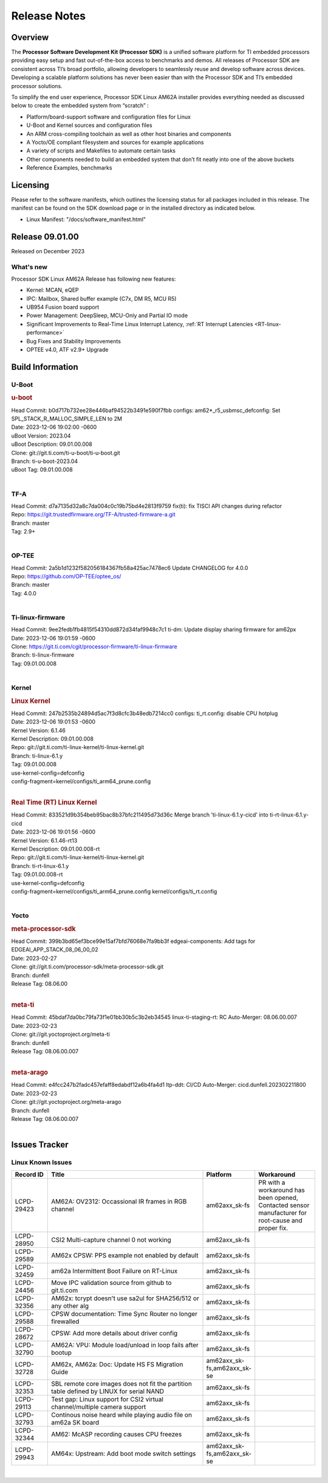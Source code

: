 .. _Release-note-label:

************************************
Release Notes
************************************

Overview
========

The **Processor Software Development Kit (Processor SDK)** is a unified software platform for TI embedded processors
providing easy setup and fast out-of-the-box access to benchmarks and demos.  All releases of Processor SDK are
consistent across TI’s broad portfolio, allowing developers to seamlessly reuse and develop software across devices.
Developing a scalable platform solutions has never been easier than with the Processor SDK and TI’s embedded processor
solutions.

To simplify the end user experience, Processor SDK Linux AM62A installer provides everything needed as discussed below
to create the embedded system from “scratch” :

-  Platform/board-support software and configuration files for Linux
-  U-Boot and Kernel sources and configuration files
-  An ARM cross-compiling toolchain as well as other host binaries and components
-  A Yocto/OE compliant filesystem and sources for example applications
-  A variety of scripts and Makefiles to automate certain tasks
-  Other components needed to build an embedded system that don’t fit neatly into one of the above buckets
-  Reference Examples, benchmarks


Licensing
=========

Please refer to the software manifests, which outlines the licensing
status for all packages included in this release. The manifest can be
found on the SDK download page or in the installed directory as indicated below.

-  Linux Manifest:  "/docs/software_manifest.html"


Release 09.01.00
================

Released on December 2023

What's new
----------

Processor SDK Linux AM62A Release has following new features:

- Kernel: MCAN, eQEP
- IPC: Mailbox, Shared buffer example (C7x, DM R5, MCU R5)
- UB954 Fusion board support
- Power Management: DeepSleep, MCU-Only and Partial IO mode
- Significant Improvements to Real-Time Linux Interrupt Latency, :ref:`RT Interrupt Latencies <RT-linux-performance>`
- Bug Fixes and Stability Improvements
- OPTEE v4.0, ATF v2.9+ Upgrade

Build Information
=================

.. _u-boot-release-notes:

U-Boot
------------------

.. rubric:: u-boot
   :name: u-boot

| Head Commit: b0d717b732ee28e446baf94522b3491e590f7fbb configs: am62*_r5_usbmsc_defconfig: Set SPL_STACK_R_MALLOC_SIMPLE_LEN to 2M
| Date: 2023-12-06 19:02:00 -0600
| uBoot Version: 2023.04
| uBoot Description: 09.01.00.008
| Clone: git://git.ti.com/ti-u-boot/ti-u-boot.git
| Branch: ti-u-boot-2023.04
| uBoot Tag: 09.01.00.008
|

.. _tf-a-release-notes:

TF-A
------------------
| Head Commit: d7a7135d32a8c7da004c0c19b75bd4e2813f9759 fix(ti): fix TISCI API changes during refactor
| Repo: https://git.trustedfirmware.org/TF-A/trusted-firmware-a.git
| Branch: master
| Tag: 2.9+
|

.. _optee-release-notes:

OP-TEE
------------------
| Head Commit: 2a5b1d1232f582056184367fb58a425ac7478ec6 Update CHANGELOG for 4.0.0
| Repo: https://github.com/OP-TEE/optee_os/
| Branch: master
| Tag: 4.0.0
|

.. _ti-linux-fw-release-notes:

Ti-linux-firmware
------------------
| Head Commit: 9ee2fedb1fb4815f54310dd872d34faf9948c7c1 ti-dm: Update display sharing firmware for am62px
| Date: 2023-12-06 19:01:59 -0600
| Clone: https://git.ti.com/cgit/processor-firmware/ti-linux-firmware
| Branch: ti-linux-firmware
| Tag: 09.01.00.008
|

Kernel
------------------

.. rubric:: Linux Kernel
   :name: linux-kernel

| Head Commit: 247b2535b24894d5ac7f3d8cfc3b48edb7214cc0 configs: ti_rt.config: disable CPU hotplug
| Date: 2023-12-06 19:01:53 -0600
| Kernel Version: 6.1.46
| Kernel Description: 09.01.00.008

| Repo: git://git.ti.com/ti-linux-kernel/ti-linux-kernel.git
| Branch: ti-linux-6.1.y
| Tag: 09.01.00.008
| use-kernel-config=defconfig
| config-fragment=kernel/configs/ti_arm64_prune.config
|

.. rubric:: Real Time (RT) Linux Kernel
   :name: real-time-rt-linux-kernel

| Head Commit: 833521d9b354beb95bac8b37bfc211495d73d36c Merge branch 'ti-linux-6.1.y-cicd' into ti-rt-linux-6.1.y-cicd
| Date: 2023-12-06 19:01:56 -0600
| Kernel Version: 6.1.46-rt13
| Kernel Description: 09.01.00.008-rt

| Repo: git://git.ti.com/ti-linux-kernel/ti-linux-kernel.git
| Branch: ti-rt-linux-6.1.y
| Tag: 09.01.00.008-rt
| use-kernel-config=defconfig
| config-fragment=kernel/configs/ti_arm64_prune.config kernel/configs/ti_rt.config
|

Yocto
------------------
.. rubric:: meta-processor-sdk
   :name: meta-processor-sdk

| Head Commit: 399b3bd65ef3bce99e15af7bfd76068e7fa9bb3f edgeai-components: Add tags for EDGEAI_APP_STACK_08_06_00_02
| Date: 2023-02-27
| Clone: git://git.ti.com/processor-sdk/meta-processor-sdk.git
| Branch: dunfell
| Release Tag: 08.06.00
|

.. rubric:: meta-ti
   :name: meta-ti

| Head Commit: 45bdaf7da0bc79fa73f1e01bb30b5c3b2eb34545 linux-ti-staging-rt: RC Auto-Merger: 08.06.00.007
| Date: 2023-02-23
| Clone: git://git.yoctoproject.org/meta-ti
| Branch: dunfell
| Release Tag: 08.06.00.007
|

.. rubric:: meta-arago
   :name: meta-arago

| Head Commit: e4fcc247b2fadc457efaff8edabdf12a6b4fa4d1 ltp-ddt: CI/CD Auto-Merger: cicd.dunfell.202302211800
| Date: 2023-02-23

| Clone: git://git.yoctoproject.org/meta-arago
| Branch: dunfell
| Release Tag: 08.06.00.007
|

Issues Tracker
==============

Linux Known Issues
---------------------------
.. csv-table::
  :header: "Record ID", "Title", "Platform", "Workaround"
  :widths: 15, 70, 10, 25

  "LCPD-29423","AM62A: OV2312: Occassional IR frames in RGB channel","am62axx_sk-fs","PR with a workaround has been opened, Contacted sensor manufacturer for root-cause and proper fix."
  "LCPD-28950","CSI2 Multi-capture channel 0 not working","am62axx_sk-fs",""
  "LCPD-29589","AM62x CPSW: PPS example not enabled by default","am62axx_sk-fs",""
  "LCPD-32459","am62a Intermittent Boot Failure on RT-Linux","am62axx_sk-fs",""
  "LCPD-24456","Move IPC validation source from github to git.ti.com","am62axx_sk-fs",""
  "LCPD-32356","AM62x: tcrypt doesn't use sa2ul for SHA256/512 or any other alg","am62axx_sk-fs",""
  "LCPD-29588","CPSW documentation: Time Sync Router no longer firewalled","am62axx_sk-fs",""
  "LCPD-28672","CPSW: Add more details about driver config","am62axx_sk-fs",""
  "LCPD-32790","AM62A: VPU: Module load/unload in loop fails after bootup","am62axx_sk-fs",""
  "LCPD-32728","AM62x, AM62a: Doc: Update HS FS Migration Guide","am62axx_sk-fs,am62axx_sk-se",""
  "LCPD-32353","SBL remote core images does not fit the partition table defined by LINUX for serial NAND ","am62axx_sk-fs",""
  "LCPD-29113","Test gap: Linux support for CSI2 virtual channel/multiple camera support","am62axx_sk-fs",""
  "LCPD-32793","Continous noise heard while playing audio file on am62a SK board","am62axx_sk-fs",""
  "LCPD-32344","AM62: McASP recording causes CPU freezes","am62axx_sk-fs",""
  "LCPD-29943","AM64x: Upstream: Add boot mode switch settings","am62axx_sk-fs,am62axx_sk-se",""

|

